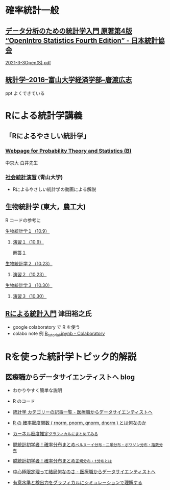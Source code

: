 * 確率統計一般

** [[https://www.jstat.or.jp/openstatistics/][データ分析のための統計学入門 原著第4版 “OpenIntro Statistics Fourth Edition” - 日本統計協会]]

   [[http://www.kunitomo-lab.sakura.ne.jp/2021-3-3Open(S).pdf][2021-3-3Open(S).pdf]]
   
** [[http://www3.u-toyama.ac.jp/kkarato/2016/statistics/][統計学--2016--富山大学経済学部--唐渡広志]]
   ppt よくできている


* Rによる統計学講義

** 「Rによるやさしい統計学」

***  [[http://whitewell.sakura.ne.jp/R/][Webpage for Probability Theory and Statistics (B)]] 
    中京大 白井先生

*** [[http://www.cc.aoyama.ac.jp/~t41338/lecture/aoyama/stat2e/stat2e_top.html][社会統計演習]] (青山大学)
    - Rによるやさしい統計学の動画による解説

** 生物統計学 (東大，農工大)
   R コードの参考に
**** [[http://lbm.ab.a.u-tokyo.ac.jp/~omori/noko/distribution.html][生物統計学１（10.9）]]
***** [[http://lbm.ab.a.u-tokyo.ac.jp/~omori/noko/ex1.html][演習１（10.9）]]
      [[http://lbm.ab.a.u-tokyo.ac.jp/~omori/noko/ans1.html][解答１]]
**** [[http://lbm.ab.a.u-tokyo.ac.jp/~omori/noko/hytest.html][生物統計学２（10.23）]]
***** [[http://lbm.ab.a.u-tokyo.ac.jp/~omori/noko/ex2.html][演習２（10.23）]]
**** [[http://lbm.ab.a.u-tokyo.ac.jp/~omori/noko/linearmodel.html][生物統計学３（10.30）]]
***** [[http://lbm.ab.a.u-tokyo.ac.jp/~omori/noko/ex3.html][演習３（10.30）]]

** [[https://htsuda.net/stats/][Rによる統計入門]] 津田裕之氏
   - google colaboratory で R を使う
   - colabo note 例  [[https://colab.research.google.com/drive/1cPOGoBin8sQAJqJtnmS0H8mAqzyI9CzY][R_tutorial.ipynb - Colaboratory]]

* Rを使った統計学トピック的解説

** 医療職からデータサイエンティストへ blog

   - わかりやすく簡単な説明
   - R のコード
  
   - [[https://www.medi-08-data-06.work/archive/category/%E7%B5%B1%E8%A8%88%E5%AD%A6][統計学 カテゴリーの記事一覧 - 医療職からデータサイエンティストへ]]
   - [[https://www.medi-08-data-06.work/entry/2018/12/18/232204][R の 確率密度関数 ( rnorm, pnorm, qnorm, dnorm ) とは何なのか]]
   - [[https://www.medi-08-data-06.work/entry/kernel-estimate2][カーネル密度推定~グラフィカルにまとめてみる~]]
   - [[https://www.medi-08-data-06.work/entry/distribution][脱統計初学者！確率分布まとめ~ベルヌーイ分布・二項分布・ポワソン分布・指数分布~]]
   - [[https://www.medi-08-data-06.work/entry/normal_tdist][脱統計初学者！確率分布まとめ~正規分布・t分布とは~]]
   - [[https://www.medi-08-data-06.work/entry/entral_limit_theorem][中心極限定理って結局何なのさ - 医療職からデータサイエンティストへ]]
   - [[https://www.medi-08-data-06.work/entry/staticapower][有意水準と検出力をグラフィカルにシミュレーションで理解する]]

   
